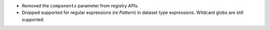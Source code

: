 * Removed the ``components`` parameter from registry APIs.
* Dropped supported for regular expressions (`re.Pattern`) in dataset type expressions. Wildcard globs are still supported.
